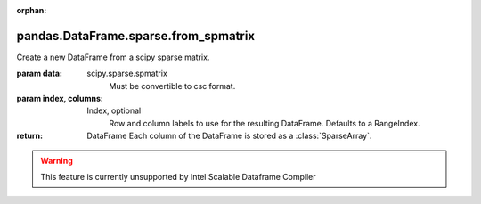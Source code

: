 .. _pandas.DataFrame.sparse.from_spmatrix:

:orphan:

pandas.DataFrame.sparse.from_spmatrix
*************************************

Create a new DataFrame from a scipy sparse matrix.

.. versionadded:: 0.25.0

:param data:
    scipy.sparse.spmatrix
        Must be convertible to csc format.

:param index, columns:
    Index, optional
        Row and column labels to use for the resulting DataFrame.
        Defaults to a RangeIndex.

:return: DataFrame
    Each column of the DataFrame is stored as a
    :class:`SparseArray`.



.. warning::
    This feature is currently unsupported by Intel Scalable Dataframe Compiler

